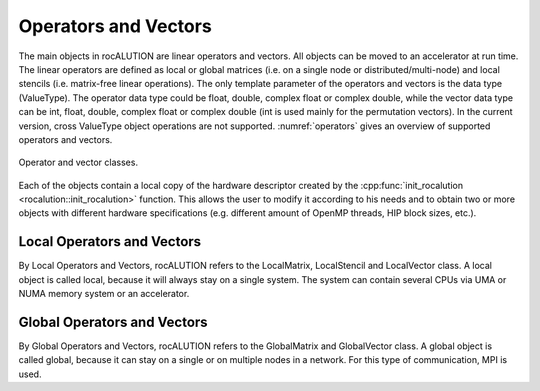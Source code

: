 .. _rocalution_opvec:

*********************
Operators and Vectors
*********************

The main objects in rocALUTION are linear operators and vectors.
All objects can be moved to an accelerator at run time.
The linear operators are defined as local or global matrices (i.e. on a single node or distributed/multi-node) and local stencils (i.e. matrix-free linear operations).
The only template parameter of the operators and vectors is the data type (ValueType).
The operator data type could be float, double, complex float or complex double, while the vector data type can be int, float, double, complex float or complex double (int is used mainly for the permutation vectors).
In the current version, cross ValueType object operations are not supported.
:numref:`operators` gives an overview of supported operators and vectors.

.. _operators:
.. figure:: ../fig/operators.png
  :alt: operator and vector classes
  :align: center

  Operator and vector classes.

Each of the objects contain a local copy of the hardware descriptor created by the :cpp:func:`init_rocalution <rocalution::init_rocalution>` function.
This allows the user to modify it according to his needs and to obtain two or more objects with different hardware specifications (e.g. different amount of OpenMP threads, HIP block sizes, etc.).

Local Operators and Vectors
===========================
By Local Operators and Vectors, rocALUTION refers to the LocalMatrix, LocalStencil and LocalVector class.
A local object is called local, because it will always stay on a single system.
The system can contain several CPUs via UMA or NUMA memory system or an accelerator.

Global Operators and Vectors
============================
By Global Operators and Vectors, rocALUTION refers to the GlobalMatrix and GlobalVector class.
A global object is called global, because it can stay on a single or on multiple nodes in a network.
For this type of communication, MPI is used.

